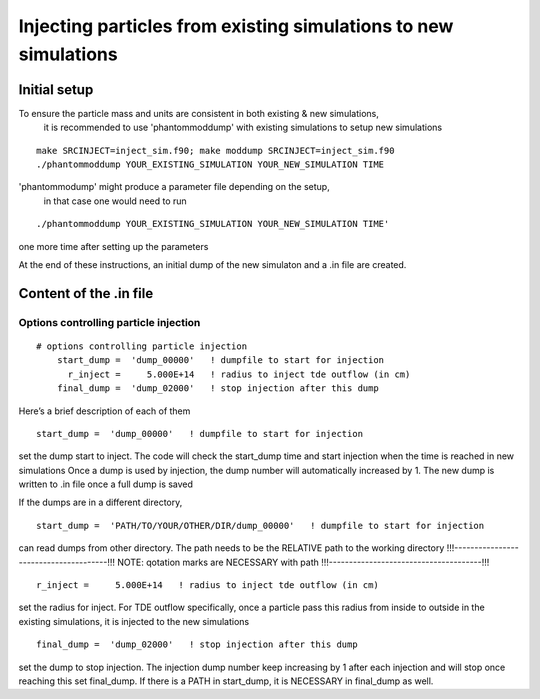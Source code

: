 
Injecting particles from existing simulations to new simulations
=========================================================

Initial setup
-------------

To ensure the particle mass and units are consistent in both existing & new simulations, 
   it is recommended to use 'phantommoddump' with existing simulations to setup new simulations

::

   make SRCINJECT=inject_sim.f90; make moddump SRCINJECT=inject_sim.f90
   ./phantommoddump YOUR_EXISTING_SIMULATION YOUR_NEW_SIMULATION TIME

'phantommodump' might produce a parameter file depending on the setup, 
   in that case one would need to run 
::
   
   ./phantommoddump YOUR_EXISTING_SIMULATION YOUR_NEW_SIMULATION TIME' 

one more time after setting up the parameters
 
At the end of these instructions, an initial dump of the new simulaton and a .in file are created.

::

Content of the .in file
--------------------------

Options controlling particle injection
~~~~~~~~~~~~~~~~~~~~~~~~~~~~~~~~~~~~~

::

   # options controlling particle injection
       start_dump =  'dump_00000'   ! dumpfile to start for injection
         r_inject =     5.000E+14   ! radius to inject tde outflow (in cm)
       final_dump =  'dump_02000'   ! stop injection after this dump

Here’s a brief description of each of them

::

       start_dump =  'dump_00000'   ! dumpfile to start for injection

set the dump start to inject. The code will check the start_dump time and start injection when the time is reached in new simulations
Once a dump is used by injection, the dump number will automatically increased by 1. The new dump is written to .in file once a full dump is saved

If the dumps are in a different directory, 
 
::

       start_dump =  'PATH/TO/YOUR/OTHER/DIR/dump_00000'   ! dumpfile to start for injection

can read dumps from other directory. The path needs to be the RELATIVE path to the working directory
!!!--------------------------------------!!!
NOTE: qotation marks are NECESSARY with path
!!!--------------------------------------!!!

::

         r_inject =     5.000E+14   ! radius to inject tde outflow (in cm)

set the radius for inject. For TDE outflow specifically, once a particle pass this radius from inside to outside in the existing simulations, it is injected to the new simulations

::

       final_dump =  'dump_02000'   ! stop injection after this dump

set the dump to stop injection. The injection dump number keep increasing by 1 after each injection and will stop once reaching this set final_dump.
If there is a PATH in start_dump, it is NECESSARY in final_dump as well.

